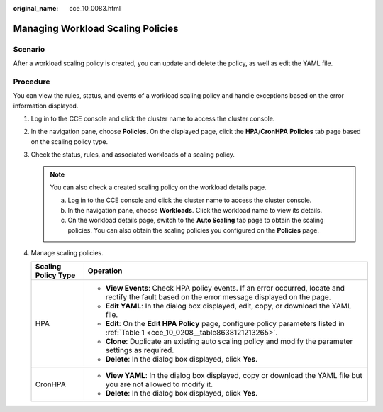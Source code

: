 :original_name: cce_10_0083.html

.. _cce_10_0083:

Managing Workload Scaling Policies
==================================

Scenario
--------

After a workload scaling policy is created, you can update and delete the policy, as well as edit the YAML file.

Procedure
---------

You can view the rules, status, and events of a workload scaling policy and handle exceptions based on the error information displayed.

#. Log in to the CCE console and click the cluster name to access the cluster console.
#. In the navigation pane, choose **Policies**. On the displayed page, click the **HPA**/**CronHPA** **Policies** tab page based on the scaling policy type.
#. Check the status, rules, and associated workloads of a scaling policy.

   .. note::

      You can also check a created scaling policy on the workload details page.

      a. Log in to the CCE console and click the cluster name to access the cluster console.
      b. In the navigation pane, choose **Workloads**. Click the workload name to view its details.
      c. On the workload details page, switch to the **Auto Scaling** tab page to obtain the scaling policies. You can also obtain the scaling policies you configured on the **Policies** page.

#. Manage scaling policies.

   +-----------------------------------+---------------------------------------------------------------------------------------------------------------------------------------------------+
   | Scaling Policy Type               | Operation                                                                                                                                         |
   +===================================+===================================================================================================================================================+
   | HPA                               | -  **View Events**: Check HPA policy events. If an error occurred, locate and rectify the fault based on the error message displayed on the page. |
   |                                   | -  **Edit YAML**: In the dialog box displayed, edit, copy, or download the YAML file.                                                             |
   |                                   | -  **Edit**: On the **Edit HPA Policy** page, configure policy parameters listed in :ref:`Table 1 <cce_10_0208__table8638121213265>`.             |
   |                                   | -  **Clone**: Duplicate an existing auto scaling policy and modify the parameter settings as required.                                            |
   |                                   | -  **Delete**: In the dialog box displayed, click **Yes**.                                                                                        |
   +-----------------------------------+---------------------------------------------------------------------------------------------------------------------------------------------------+
   | CronHPA                           | -  **View YAML**: In the dialog box displayed, copy or download the YAML file but you are not allowed to modify it.                               |
   |                                   | -  **Delete**: In the dialog box displayed, click **Yes**.                                                                                        |
   +-----------------------------------+---------------------------------------------------------------------------------------------------------------------------------------------------+
